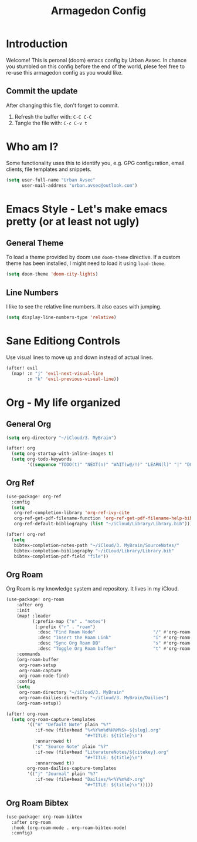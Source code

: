 #+TITLE: Armagedon Config
#+PROPERTY: header-args :tangle config.el

* Introduction
Welcome!
This is peronal (doom) emacs config by Urban Avsec. In chance you stumbled on this
config before the end of the world, plese feel free to re-use this armagedon config
as you would like.

** Commit the update
After changing this file, don't forget to commit.
1. Refresh the buffer with: ~C-C C-C~
2. Tangle the file with:    ~C-c C-v t~


* Who am I?
Some functionality uses this to identify you, e.g. GPG configuration, email
clients, file templates and snippets.

#+BEGIN_SRC emacs-lisp
(setq user-full-name "Urban Avsec"
      user-mail-address "urban.avsec@outlook.com")
#+END_SRC

* Emacs Style - Let's make emacs pretty (or at least not ugly)
** General Theme
To load a theme provided by doom use ~doom-theme~ directive. If a custom theme has been
installed, I might need to load it using ~load-theme~.

#+BEGIN_SRC emacs-lisp
(setq doom-theme 'doom-city-lights)
#+END_SRC

** Line Numbers
I like to see the relative line numbers. It also eases with jumping.
#+BEGIN_SRC emacs-lisp
(setq display-line-numbers-type 'relative)
#+END_SRC

* Sane Editiong Controls
Use visual lines to move up and down instead of actual lines.
#+begin_src emacs-lisp
(after! evil
  (map! :n "j" 'evil-next-visual-line
        :n "k" 'evil-previous-visual-line))
#+end_src

* Org - My life organized
** General Org
#+BEGIN_SRC emacs-lisp
(setq org-directory "~/iCloud/3. MyBrain")

(after! org
  (setq org-startup-with-inline-images t)
  (setq org-todo-keywords
        '((sequence "TODO(t)" "NEXT(n)" "WAIT(w@/!)" "LEARN(l)" "|" "DONE(d!)" "CANCEL(c@)"))))
#+END_SRC

** Org Ref
#+BEGIN_SRC emacs-lisp
(use-package! org-ref
  :config
  (setq
   org-ref-completion-library 'org-ref-ivy-cite
   org-ref-get-pdf-filename-function 'org-ref-get-pdf-filename-help-bibtex
   org-ref-default-bibliography (list "~/iCloud/Library/Library.bib")))

(after! org-ref
  (setq
   bibtex-completion-notes-path "~/iCloud/3. MyBrain/SourceNotes/"
   bibtex-completion-bibliography "~/iCLoud/Library/Library.bib"
   bibtex-completion-pdf-field "file"))
#+END_SRC

** Org Roam
Org Roam is my knowledge system and repository. It lives in my iCloud.
#+BEGIN_SRC emacs-lisp
(use-package! org-roam
    :after org
    :init
    (map! :leader
          (:prefix-map ("n" . "notes")
           (:prefix ("r" . "roam")
            :desc "Find Roam Node"                      "/" #'org-roam-node-find
            :desc "Insert the Roam Link"                "i" #'org-roam-node-insert
            :desc "Sync Org Roam DB"                    "s" #'org-roam-db-sync
            :desc "Toggle Org Roam buffer"              "t" #'org-roam-buffer-toggle)))
    :commands
    (org-roam-buffer
     org-roam-setup
     org-roam-capture
     org-roam-node-find)
    :config
    (setq
     org-roam-directory "~/iCloud/3. MyBrain"
     org-roam-dailies-directory "~/iCloud/3. MyBrain/Dailies")
    (org-roam-setup))

(after! org-roam
  (setq org-roam-capture-templates
        '(("n" "Default Note" plain "%?"
           :if-new (file+head "%<%Y%m%d%H%M%S>-${slug}.org"
                              "#+TITLE: ${title}\n")
           :unnarrowed t)
          ("s" "Source Note" plain "%?"
           :if-new (file+head "LiteratureNotes/${citekey}.org"
                              "#+TITLE: ${title}\n")
           :unnarrowed t))
        org-roam-dailies-capture-templates
        '(("j" "Journal" plain "%?"
           :if-new (file+head "Dailies/%<%Y%m%d>.org"
                              "#+TITLE: ${title}\n")))))
#+END_SRC

** Org Roam Bibtex
#+BEGIN_SRC emacs-lisp
(use-package! org-roam-bibtex
  :after org-roam
  :hook (org-roam-mode . org-roam-bibtex-mode)
  :config)
#+END_SRC

#+RESULTS:
